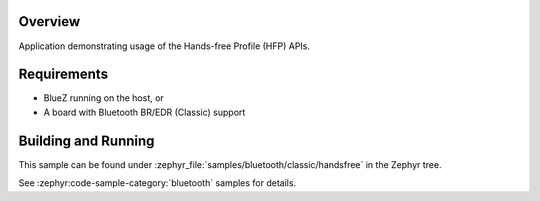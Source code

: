 .. zephyr:code-sample:: bluetooth_handsfree
   :name: Hands-free
   :relevant-api: bt_hfp bluetooth

   Use the Hands-Free Profile (HFP) APIs.

Overview
********

Application demonstrating usage of the Hands-free Profile (HFP) APIs.

Requirements
************

* BlueZ running on the host, or
* A board with Bluetooth BR/EDR (Classic) support

Building and Running
********************

This sample can be found under :zephyr_file:`samples/bluetooth/classic/handsfree` in
the Zephyr tree.

See :zephyr:code-sample-category:`bluetooth` samples for details.
